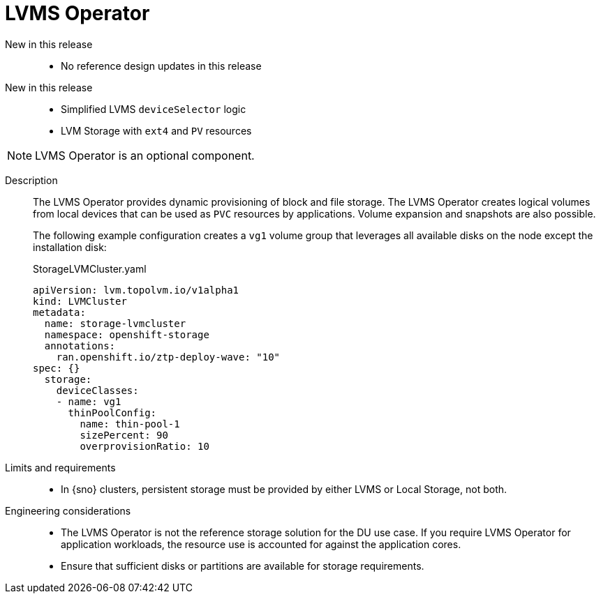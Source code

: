 // Module included in the following assemblies:
//
// * telco_ref_design_specs/ran/telco-ran-ref-du-components.adoc

:_mod-docs-content-type: REFERENCE
[id="telco-ran-lvms-operator_{context}"]
= LVMS Operator

New in this release::
* No reference design updates in this release

New in this release::
* Simplified LVMS `deviceSelector` logic

* LVM Storage with `ext4` and `PV` resources

[NOTE]
====
LVMS Operator is an optional component.
====

Description::
The LVMS Operator provides dynamic provisioning of block and file storage.
The LVMS Operator creates logical volumes from local devices that can be used as `PVC` resources by applications.
Volume expansion and snapshots are also possible.
+
The following example configuration creates a `vg1` volume group that leverages all available disks on the node except the installation disk:
+
.StorageLVMCluster.yaml
[source,yaml]
----
apiVersion: lvm.topolvm.io/v1alpha1
kind: LVMCluster
metadata:
  name: storage-lvmcluster
  namespace: openshift-storage
  annotations:
    ran.openshift.io/ztp-deploy-wave: "10"
spec: {}
  storage:
    deviceClasses:
    - name: vg1
      thinPoolConfig:
        name: thin-pool-1
        sizePercent: 90
        overprovisionRatio: 10
----

Limits and requirements::
* In {sno} clusters, persistent storage must be provided  by either LVMS or Local Storage, not both.

Engineering considerations::
* The LVMS Operator is not the reference storage solution for the DU use case.
If you require LVMS Operator for application workloads, the resource use is accounted for against the application cores.

* Ensure that sufficient disks or partitions are available for storage requirements.
